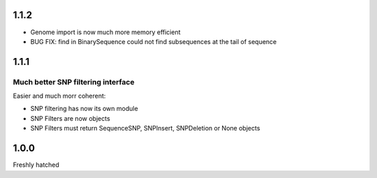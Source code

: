 1.1.2
=====

* Genome import is now much more memory efficient

* BUG FIX: find in BinarySequence could not find subsequences at the tail of sequence
 
1.1.1
=====

Much better SNP filtering interface
------------------------------------
Easier and much morr coherent:

* SNP filtering has now its own module

* SNP Filters are now objects

* SNP Filters must return SequenceSNP, SNPInsert, SNPDeletion or None objects

1.0.0
=====
Freshly hatched

